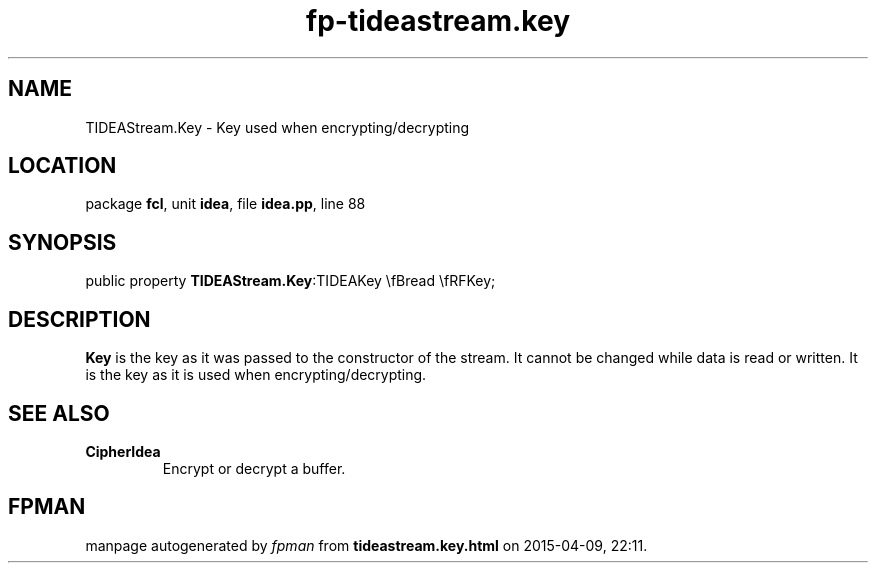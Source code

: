 .\" file autogenerated by fpman
.TH "fp-tideastream.key" 3 "2014-03-14" "fpman" "Free Pascal Programmer's Manual"
.SH NAME
TIDEAStream.Key - Key used when encrypting/decrypting
.SH LOCATION
package \fBfcl\fR, unit \fBidea\fR, file \fBidea.pp\fR, line 88
.SH SYNOPSIS
public property  \fBTIDEAStream.Key\fR:TIDEAKey \\fBread \\fRFKey;
.SH DESCRIPTION
\fBKey\fR is the key as it was passed to the constructor of the stream. It cannot be changed while data is read or written. It is the key as it is used when encrypting/decrypting.


.SH SEE ALSO
.TP
.B CipherIdea
Encrypt or decrypt a buffer.

.SH FPMAN
manpage autogenerated by \fIfpman\fR from \fBtideastream.key.html\fR on 2015-04-09, 22:11.


